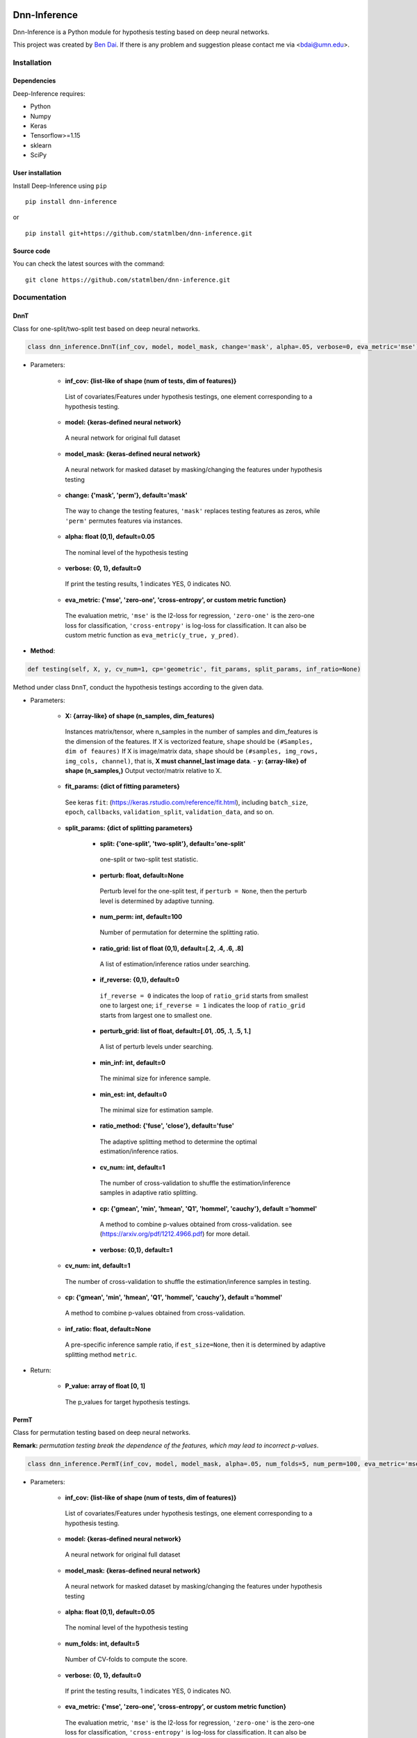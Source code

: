 .. -*- mode: rst -*-

|Keras|_ |MIT| |Python3| |tensorflow|_

.. |Keras| image:: https://img.shields.io/badge/keras-tf.keras-red.svg
.. _Keras: https://keras.io/

.. |MIT| image:: https://img.shields.io/pypi/l/varsvm.svg

.. |Python3| image:: https://img.shields.io/badge/python-3-green.svg
	
.. |tensorflow| image:: https://img.shields.io/badge/keras-tensorflow-blue.svg
.. _tensorflow: https://www.tensorflow.org/

Dnn-Inference
=============

Dnn-Inference is a Python module for hypothesis testing based on deep neural networks. 

This project was created by `Ben Dai <http://users.stat.umn.edu/~bdai/>`_. If there is any problem and suggestion please contact me via <bdai@umn.edu>.

Installation
------------

Dependencies
~~~~~~~~~~~~

Deep-Inference requires:

- Python
- Numpy
- Keras
- Tensorflow>=1.15
- sklearn
- SciPy

User installation
~~~~~~~~~~~~~~~~~

Install Deep-Inference using ``pip`` ::

	pip install dnn-inference

or ::

	pip install git+https://github.com/statmlben/dnn-inference.git

Source code
~~~~~~~~~~~

You can check the latest sources with the command::

    git clone https://github.com/statmlben/dnn-inference.git


Documentation
-------------

DnnT
~~~~
Class for one-split/two-split test based on deep neural networks. 

.. code:: python

	class dnn_inference.DnnT(inf_cov, model, model_mask, change='mask', alpha=.05, verbose=0, eva_metric='mse')

- Parameters:

	- **inf_cov: {list-like of shape (num of tests, dim of features)}** 

	 List of covariates/Features under hypothesis testings, one element corresponding to a hypothesis testing.

	- **model: {keras-defined neural network}** 

	 A neural network for original full dataset
	
	- **model_mask: {keras-defined neural network}**

	 A neural network for masked dataset by masking/changing the features under hypothesis testing

	- **change: {'mask', 'perm'}, default='mask'** 

	 The way to change the testing features, ``'mask'`` replaces testing features as zeros, while ``'perm'`` permutes features via instances.

	- **alpha: float (0,1), default=0.05**

	 The nominal level of the hypothesis testing
	
	- **verbose: {0, 1}, default=0**
	
	 If print the testing results, 1 indicates YES, 0 indicates NO.
	
	- **eva_metric: {'mse', 'zero-one', 'cross-entropy', or custom metric function}**
	
	 The evaluation metric, ``'mse'`` is the l2-loss for regression, ``'zero-one'`` is the zero-one loss for classification, ``'cross-entropy'`` is log-loss for classification. It can also be custom metric function as ``eva_metric(y_true, y_pred)``.

- **Method**:

.. code:: python

	def testing(self, X, y, cv_num=1, cp='geometric', fit_params, split_params, inf_ratio=None)

Method under class ``DnnT``, conduct the hypothesis testings according to the given data.

- Parameters:

	- **X: {array-like} of shape (n_samples, dim_features)**
	
	 Instances matrix/tensor, where n_samples in the number of samples and dim_features is the dimension of the features.
	 If X is vectorized feature, ``shape`` should be ``(#Samples, dim of feaures)``
	 If X is image/matrix data, ``shape`` should be ``(#samples, img_rows, img_cols, channel)``, that is, **X must channel_last image data**.	- **y: {array-like} of shape (n_samples,)**
	 Output vector/matrix relative to X.
	
	- **fit_params: {dict of fitting parameters}**
	
	 See keras ``fit``: (https://keras.rstudio.com/reference/fit.html), including ``batch_size``, ``epoch``, ``callbacks``, ``validation_split``, ``validation_data``, and so on.
	
	- **split_params: {dict of splitting parameters}**

		- **split: {'one-split', 'two-split'}, default='one-split'**
	
		 one-split or two-split test statistic.
	
		- **perturb: float, default=None**
	
		 Perturb level for the one-split test, if ``perturb = None``, then the perturb level is determined by adaptive tunning.
		
		- **num_perm: int, default=100**
		
		 Number of permutation for determine the splitting ratio.
		
		- **ratio_grid: list of float (0,1), default=[.2, .4, .6, .8]**
		
		 A list of estimation/inference ratios under searching.
		
		- **if_reverse: {0,1}, default=0**
		
		 ``if_reverse = 0`` indicates the loop of ``ratio_grid`` starts from smallest one to largest one; ``if_reverse = 1`` indicates the loop of ``ratio_grid`` starts from largest one to smallest one.
		
		- **perturb_grid: list of float, default=[.01, .05, .1, .5, 1.]**
		
		 A list of perturb levels under searching. 
		
		- **min_inf: int, default=0**
		
		 The minimal size for inference sample.
		
		- **min_est: int, default=0**
		
		 The minimal size for estimation sample.
		
		- **ratio_method: {'fuse', 'close'}, default='fuse'**
		
		 The adaptive splitting method to determine the optimal estimation/inference ratios.
		
		- **cv_num: int, default=1**
		
		 The number of cross-validation to shuffle the estimation/inference samples in adaptive ratio splitting.
		
		- **cp: {'gmean', 'min', 'hmean', 'Q1', 'hommel', 'cauchy'}, default ='hommel'**
		
		 A method to combine p-values obtained from cross-validation. see (https://arxiv.org/pdf/1212.4966.pdf) for more detail.
		
		- **verbose: {0,1}, default=1**

	- **cv_num: int, default=1**
	
	 The number of cross-validation to shuffle the estimation/inference samples in testing.
	
	- **cp: {'gmean', 'min', 'hmean', 'Q1', 'hommel', 'cauchy'}, default ='hommel'**
	
	 A method to combine p-values obtained from cross-validation.
	
	- **inf_ratio: float, default=None**
	
	 A pre-specific inference sample ratio, if ``est_size=None``, then it is determined by adaptive splitting method ``metric``.

- Return:
	
	- **P_value: array of float [0, 1]**
	
	 The p_values for target hypothesis testings.


PermT
~~~~~
Class for permutation testing based on deep neural networks. 

**Remark:** *permutation testing break the dependence of the features, which may lead to incorrect p-values*.

.. code:: python

	class dnn_inference.PermT(inf_cov, model, model_mask, alpha=.05, num_folds=5, num_perm=100, eva_metric='mse', verbose=0)

- Parameters:
	
	- **inf_cov: {list-like of shape (num of tests, dim of features)}** 
	
	 List of covariates/Features under hypothesis testings, one element corresponding to a hypothesis testing.
	
	- **model: {keras-defined neural network}** 
	
	 A neural network for original full dataset
	
	- **model_mask: {keras-defined neural network}**
	
	 A neural network for masked dataset by masking/changing the features under hypothesis testing
	
	- **alpha: float (0,1), default=0.05**
	
	 The nominal level of the hypothesis testing
	
	- **num_folds: int, default=5**
	
	 Number of CV-folds to compute the score.
	
	- **verbose: {0, 1}, default=0**
	
	 If print the testing results, 1 indicates YES, 0 indicates NO.
	
	- **eva_metric: {'mse', 'zero-one', 'cross-entropy', or custom metric function}**
	
	 The evaluation metric, ``'mse'`` is the l2-loss for regression, ``'zero-one'`` is the zero-one loss for classification, ``'cross-entropy'`` is log-loss for classification. It can also be custom metric function as ``eva_metric(y_true, y_pred)``.

- **Method**:

.. code:: python

	def testing(self, X, y, fit_params)

Method under class ``DnnT``, conduct the hypothesis testings according to the given data.

- Parameters:
	
	- **X: {array-like}**
	
	 Instances matrix/tensor, where n_samples in the number of samples and dim_features is the dimension of the features.
	 If X is vectorized feature, ``shape`` should be ``(#Samples, dim of feaures)``
	 If X is image/matrix data, ``shape`` should be ``(#samples, img_rows, img_cols, channel)``, that is, **X must channel_last image data**.
	
	- **y: {array-like} of shape (n_samples,)**
	
	 Output vector/matrix relative to X.
	
	- **fit_params: {dict of fitting parameters}**
	
	 See keras ``fit``: (https://keras.rstudio.com/reference/fit.html), including ``batch_size``, ``epoch``, ``callbacks``, ``validation_split``, ``validation_data``, and so on.

- Return:
	
	- **P_value: array of float [0, 1]**
	
	 The p_values for target hypothesis testings.

Example
~~~~~~~
.. code:: python

	import numpy as np
	import keras
	from keras.datasets import mnist
	from keras.models import Sequential
	from keras.layers import Dense, Dropout, Flatten, Conv2D, MaxPooling2D
	from tensorflow.python.keras import backend as K
	import time
	from sklearn.model_selection import train_test_split
	from keras.optimizers import Adam, SGD
	from dnn_inference import DnnT

	num_classes = 2

	# input image dimensions
	img_rows, img_cols = 28, 28

	# the data, split between train and test sets
	(x_train, y_train), (x_test, y_test) = mnist.load_data()
	X = np.vstack((x_train, x_test))
	y = np.hstack((y_train, y_test))
	ind = (y == 9) + (y == 7)
	X, y = X[ind], y[ind]
	X = X.astype('float32')
	X += .01*abs(np.random.randn(14251, 28, 28))
	y[y==7], y[y==9] = 0, 1

	if K.image_data_format() == 'channels_first':
		X = X.reshape(x.shape[0], 1, img_rows, img_cols)
		input_shape = (1, img_rows, img_cols)
	else:
		X = X.reshape(X.shape[0], img_rows, img_cols, 1)
		input_shape = (img_rows, img_cols, 1)

	X /= 255.

	# convert class vectors to binary class matrices
	y = keras.utils.to_categorical(y, num_classes)

	K.clear_session()

	def cnn():
		model = Sequential()
		model.add(Conv2D(32, kernel_size=(3, 3), activation='relu', input_shape=input_shape))
		model.add(Conv2D(64, (3, 3), activation='relu'))
		model.add(MaxPooling2D(pool_size=(2, 2)))
		model.add(Dropout(0.25))
		model.add(Flatten())
		model.add(Dense(128, activation='relu'))
		model.add(Dropout(0.5))
		model.add(Dense(num_classes, activation='softmax'))
		model.compile(loss=keras.losses.binary_crossentropy, optimizer=keras.optimizers.Adam(0.005), metrics=['accuracy'])
		return model

	tic = time.perf_counter()
	model, model_mask = cnn(), cnn()

	from keras.callbacks import EarlyStopping
	es = EarlyStopping(monitor='val_accuracy', mode='max', verbose=1, patience=10, restore_best_weights=True)

	fit_params = {'callbacks': [es],
				  'epochs': 20,
				  'batch_size': 32,
				  'validation_split': .2,
				  'verbose': 1}

	inf_cov = [[np.arange(19,28), np.arange(13,20)], [np.arange(21,28), np.arange(4, 13)],
			   [np.arange(7,16), np.arange(9,16)]]

	shiing = DnnT(inf_cov=inf_cov, model=model, model_mask=model_mask, change='mask', eva_metric='zero-one')
	
	p_value_tmp = shiing.testing(X, y, fit_params=fit_params)
	toc = time.perf_counter()
	print('testing time: %.3f' %(toc-tic))

